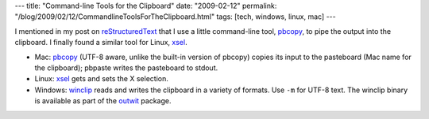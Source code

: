 ---
title: "Command-line Tools for the Clipboard"
date: "2009-02-12"
permalink: "/blog/2009/02/12/CommandlineToolsForTheClipboard.html"
tags: [tech, windows, linux, mac]
---



.. image:: https://hdbizblog.com/blog/wp-content/uploads/2008/01/clipboard.gif
    :alt: Clipboard
    :width: 200
    :class: right-float

I mentioned in my post on `reStructuredText`_ that I use a little command-line tool,
pbcopy_, to pipe the output into the clipboard.
I finally found a similar tool for Linux, xsel_.

* Mac: pbcopy_ (UTF-8 aware, unlike the built-in version of pbcopy)
  copies its input to the pasteboard (Mac name for the clipboard);
  pbpaste writes the pasteboard to stdout.
* Linux: xsel_ gets and sets the X selection.
* Windows: winclip_ reads and writes the clipboard in a variety of formats.
  Use ``-m`` for UTF-8 text.
  The winclip binary is available as part of the outwit_ package.

.. _reStructuredText:
    /blog/2008/11/24/reStructuredText.html
.. _pbcopy:
    http://sigpipe.macromates.com/2005/10/11/clipboard-access-from-shell-utf-8/
.. _xsel:
    http://www.vergenet.net/~conrad/software/xsel/
.. _winclip:
    http://www.dmst.aueb.gr/dds/sw/outwit/winclip.html
.. _outwit:
    http://www.dmst.aueb.gr/dds/sw/outwit/

.. _permalink:
    /blog/2009/02/12/CommandlineToolsForTheClipboard.html
